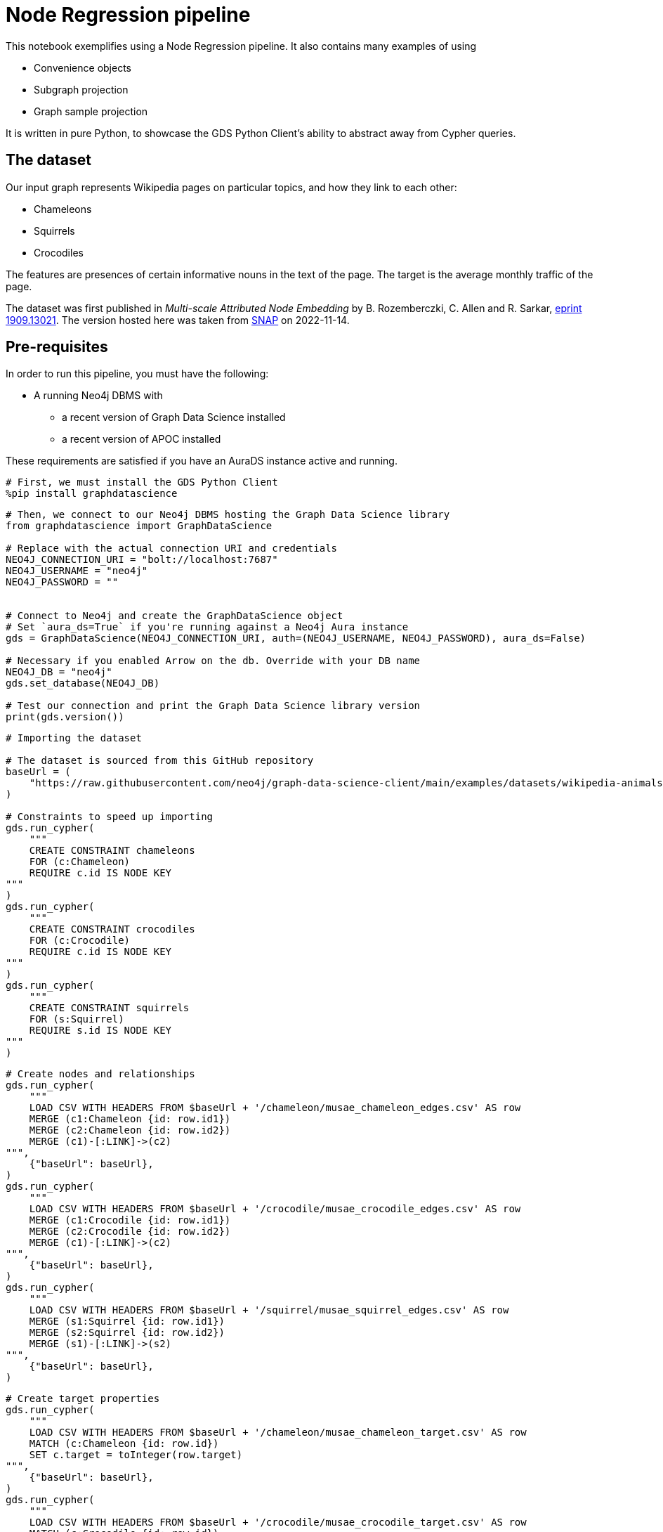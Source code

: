 // DO NOT EDIT - AsciiDoc file generated automatically

= Node Regression pipeline

This notebook exemplifies using a Node Regression pipeline. It also
contains many examples of using

* Convenience objects
* Subgraph projection
* Graph sample projection

It is written in pure Python, to showcase the GDS Python Client’s
ability to abstract away from Cypher queries.

== The dataset

Our input graph represents Wikipedia pages on particular topics, and how
they link to each other:

* Chameleons
* Squirrels
* Crocodiles

The features are presences of certain informative nouns in the text of
the page. The target is the average monthly traffic of the page.

The dataset was first published in _Multi-scale Attributed Node
Embedding_ by B. Rozemberczki, C. Allen and R. Sarkar,
https://arxiv.org/abs/1909.13021[eprint 1909.13021]. The version hosted
here was taken from
https://snap.stanford.edu/data/wikipedia-article-networks.html[SNAP] on
2022-11-14.

== Pre-requisites

In order to run this pipeline, you must have the following:

* A running Neo4j DBMS with
** a recent version of Graph Data Science installed
** a recent version of APOC installed

These requirements are satisfied if you have an AuraDS instance active
and running.

[source, python, role=no-test]
----
# First, we must install the GDS Python Client
%pip install graphdatascience
----

[source, python, role=no-test]
----
# Then, we connect to our Neo4j DBMS hosting the Graph Data Science library
from graphdatascience import GraphDataScience

# Replace with the actual connection URI and credentials
NEO4J_CONNECTION_URI = "bolt://localhost:7687"
NEO4J_USERNAME = "neo4j"
NEO4J_PASSWORD = ""


# Connect to Neo4j and create the GraphDataScience object
# Set `aura_ds=True` if you're running against a Neo4j Aura instance
gds = GraphDataScience(NEO4J_CONNECTION_URI, auth=(NEO4J_USERNAME, NEO4J_PASSWORD), aura_ds=False)

# Necessary if you enabled Arrow on the db. Override with your DB name
NEO4J_DB = "neo4j"
gds.set_database(NEO4J_DB)

# Test our connection and print the Graph Data Science library version
print(gds.version())
----

[source, python, role=no-test]
----
# Importing the dataset

# The dataset is sourced from this GitHub repository
baseUrl = (
    "https://raw.githubusercontent.com/neo4j/graph-data-science-client/main/examples/datasets/wikipedia-animals-pages"
)

# Constraints to speed up importing
gds.run_cypher(
    """
    CREATE CONSTRAINT chameleons
    FOR (c:Chameleon)
    REQUIRE c.id IS NODE KEY
"""
)
gds.run_cypher(
    """
    CREATE CONSTRAINT crocodiles
    FOR (c:Crocodile)
    REQUIRE c.id IS NODE KEY
"""
)
gds.run_cypher(
    """
    CREATE CONSTRAINT squirrels
    FOR (s:Squirrel)
    REQUIRE s.id IS NODE KEY
"""
)
----

[source, python, role=no-test]
----
# Create nodes and relationships
gds.run_cypher(
    """
    LOAD CSV WITH HEADERS FROM $baseUrl + '/chameleon/musae_chameleon_edges.csv' AS row
    MERGE (c1:Chameleon {id: row.id1})
    MERGE (c2:Chameleon {id: row.id2})
    MERGE (c1)-[:LINK]->(c2)
""",
    {"baseUrl": baseUrl},
)
gds.run_cypher(
    """
    LOAD CSV WITH HEADERS FROM $baseUrl + '/crocodile/musae_crocodile_edges.csv' AS row
    MERGE (c1:Crocodile {id: row.id1})
    MERGE (c2:Crocodile {id: row.id2})
    MERGE (c1)-[:LINK]->(c2)
""",
    {"baseUrl": baseUrl},
)
gds.run_cypher(
    """
    LOAD CSV WITH HEADERS FROM $baseUrl + '/squirrel/musae_squirrel_edges.csv' AS row
    MERGE (s1:Squirrel {id: row.id1})
    MERGE (s2:Squirrel {id: row.id2})
    MERGE (s1)-[:LINK]->(s2)
""",
    {"baseUrl": baseUrl},
)
----

[source, python, role=no-test]
----
# Create target properties
gds.run_cypher(
    """
    LOAD CSV WITH HEADERS FROM $baseUrl + '/chameleon/musae_chameleon_target.csv' AS row
    MATCH (c:Chameleon {id: row.id})
    SET c.target = toInteger(row.target)
""",
    {"baseUrl": baseUrl},
)
gds.run_cypher(
    """
    LOAD CSV WITH HEADERS FROM $baseUrl + '/crocodile/musae_crocodile_target.csv' AS row
    MATCH (c:Crocodile {id: row.id})
    SET c.target = toInteger(row.target)
""",
    {"baseUrl": baseUrl},
)
gds.run_cypher(
    """
    LOAD CSV WITH HEADERS FROM $baseUrl + '/squirrel/musae_squirrel_target.csv' AS row
    MATCH (s:Squirrel {id: row.id})
    SET s.target = toInteger(row.target)
""",
    {"baseUrl": baseUrl},
)
----

[source, python, role=no-test]
----
# Create feature vectors
gds.run_cypher(
    """
    CALL apoc.load.json($baseUrl + '/chameleon/musae_chameleon_features.json') YIELD value
    WITH value, keys(value) AS keys
    UNWIND keys AS key
    WITH value[key] AS feature, key
    MATCH (c:Chameleon {id: key})
    SET c.features = feature
""",
    {"baseUrl": baseUrl},
)
gds.run_cypher(
    """
    CALL apoc.load.json($baseUrl + '/crocodile/musae_crocodile_features.json') YIELD value
    WITH value, keys(value) AS keys
    UNWIND keys AS key
    WITH value[key] AS feature, key
    MATCH (c:Crocodile {id: key})
    SET c.features = feature
""",
    {"baseUrl": baseUrl},
)
gds.run_cypher(
    """
    CALL apoc.load.json($baseUrl + '/squirrel/musae_squirrel_features.json') YIELD value
    WITH value, keys(value) AS keys
    UNWIND keys AS key
    WITH value[key] AS feature, key
    MATCH (c:Squirrel {id: key})
    SET c.features = feature
""",
    {"baseUrl": baseUrl},
)
----

== Preparing the dataset for the pipeline

In order to use the dataset, we must prepare the features in a format
that the model supports and can work well with. In their raw form, the
features are ids of particular words, and therefore are not suitable as
input to linear regression.

To overcome this, we will use a one-hot encoding. This will produce
features that work well for linear regression. We begin by learning the
dictionaries of nouns across the node sets. We create a node to host the
dictionary, then we use it to one-hot encode all feature vectors.

[source, python, role=no-test]
----
# Construct one-hot dictionaries
gds.run_cypher(
    """
    MATCH (s:Chameleon)
    WITH s.features AS features
    UNWIND features AS feature
    WITH feature
      ORDER BY feature ASC
    WITH collect(distinct feature) AS orderedTotality
    CREATE (:Feature {animal: 'chameleon', totality: orderedTotality})
    RETURN orderedTotality
"""
)
gds.run_cypher(
    """
    MATCH (s:Crocodile)
    WITH s.features AS features
    UNWIND features AS feature
    WITH feature
      ORDER BY feature ASC
    WITH collect(distinct feature) AS orderedTotality
    CREATE (:Feature {animal: 'crocodile', totality: orderedTotality})
    RETURN orderedTotality
"""
)
gds.run_cypher(
    """
    MATCH (s:Squirrel)
    WITH s.features AS features
    UNWIND features AS feature
    WITH feature
      ORDER BY feature ASC
    WITH collect(distinct feature) AS orderedTotality
    CREATE (:Feature {animal: 'squirrel', totality: orderedTotality})
    RETURN orderedTotality
"""
)

# Do one-hot encoding
gds.run_cypher(
    """
    MATCH (f:Feature {animal: 'chameleon'})
    MATCH (c:Chameleon)
    SET c.features_one_hot = gds.alpha.ml.oneHotEncoding(f.totality, c.features)
"""
)
gds.run_cypher(
    """
    MATCH (f:Feature {animal: 'crocodile'})
    MATCH (c:Crocodile)
    SET c.features_one_hot = gds.alpha.ml.oneHotEncoding(f.totality, c.features)
"""
)
gds.run_cypher(
    """
    MATCH (f:Feature {animal: 'squirrel'})
    MATCH (c:Squirrel)
    SET c.features_one_hot = gds.alpha.ml.oneHotEncoding(f.totality, c.features)
"""
)
----

[source, python, role=no-test]
----
# First, let's project our graph into the GDS Graph Catalog
# We will use a native projection to begin with
G_animals, projection_result = gds.graph.project(
    "wiki_animals",
    ["Chameleon", "Squirrel", "Crocodile"],
    {"LINK": {"orientation": "UNDIRECTED"}},
    nodeProperties=["features_one_hot", "target"],
)
print(projection_result[["graphName", "nodeCount", "relationshipCount"]])
----

== Connectivity

In graph analysis, it is common to operate only over _connected_ graphs.
That is, graphs that consist of only a single _component_. The reason
for this is that in most cases, information does not flow where there
are no connections.

The fastest way to determine the number of components in our graph is to
use the WCC (Weakly Connected Components) algorithm.

[source, python, role=no-test]
----
# We use the WCC algorithm to see how many components we have
wcc_result = gds.wcc.mutate(G_animals, mutateProperty="wcc_component")

print(wcc_result[["computeMillis", "componentCount"]])
----

== Component separation

Learning that our graph consists of three components, we will next
separate the components into separate graphs. We will use the `subgraph`
projection to accomplish this. We will create one subgraph for each of
the components.

[source, python, role=no-test]
----
# First, we stream the component ids
components = gds.graph.nodeProperty.stream(G_animals, "wcc_component")

# Second, we compute the unique component ids
component_ids = components["propertyValue"].unique()

# Third, we project a subgraph for each component
component_graphs = [
    gds.beta.graph.project.subgraph(
        f"animals_component_{component_id}",
        G_animals,
        f"n.wcc_component = {component_id}",
        "*",
    )[0]
    for component_id in component_ids
]

# Lastly, we map the node labels in the graphs to the graph
graph_components_by_labels = {str(G_component.node_labels()): G_component for G_component in component_graphs}

print({k: v.name() for k, v in graph_components_by_labels.items()})
----

[source, python, role=no-test]
----
# Now, we are only interested in the Chameleon graph,
# so we will drop the other graphs and define a better variable for the one we keep
graph_components_by_labels[str(["Crocodile"])].drop()
graph_components_by_labels[str(["Squirrel"])].drop()
G_chameleon = graph_components_by_labels[str(["Chameleon"])]
----

[source, python, role=no-test]
----
# With the graph object G_chameleon, we can inspect some statistics
print("#nodes: " + str(G_chameleon.node_count()))
print("#relationships: " + str(G_chameleon.relationship_count()))
print("Degree distribution")
print("=" * 25)
print(G_chameleon.degree_distribution().sort_index())
----

== Now, let’s construct a training pipeline!

We will create a Node Regression pipeline, and then

[arabic]
. configure the splitting
. add model candidates
. configure auto-tuning
. add node property steps
. select model features

The pipeline lives in the Pipeline Catalog, and we are operating it
through the Pipeline object, for maximum convenience.

[source, python, role=no-test]
----
# Now, let's construct a training pipeline!
chameleons_nr_training = gds.nr_pipe("node_regression_pipeline__Chameleons")

# We configure the splitting
chameleons_nr_training.configureSplit(validationFolds=5, testFraction=0.2)

# We add a set of model candidates
# A linear regression model with the learningRate parameter in a search space
chameleons_nr_training.addLinearRegression(
    penalty=1e-5,
    patience=3,
    tolerance=1e-5,
    minEpochs=20,
    maxEpochs=500,
    learningRate={"range": [100, 1000]},  # We let the auto-tuner find a good value
)
# Let's try a few different models
chameleons_nr_training.configureAutoTuning(maxTrials=10)

# Our input feature dimension is 3132
# We can reduce the dimension to speed up training using a FastRP node embedding
chameleons_nr_training.addNodeProperty(
    "fastRP",
    embeddingDimension=256,
    propertyRatio=0.8,
    featureProperties=["features_one_hot"],
    mutateProperty="frp_embedding",
    randomSeed=420,
)

# And finally we select what features the model should be using
# We rely on the FastRP embedding solely, because it encapsulates the one-hot encoded source features
chameleons_nr_training.selectFeatures("frp_embedding")

# The training pipeline is now fully configured and ready to be run!
----

[source, python, role=no-test]
----
# We use the training pipeline to train a model
cora_nc_model, train_result = chameleons_nr_training.train(
    G_chameleon,  # First, we use the entire Chameleon graph
    modelName="chameleon_nr_model",
    targetNodeLabels=["Chameleon"],
    targetProperty="target",
    metrics=["MEAN_SQUARED_ERROR", "MEAN_ABSOLUTE_ERROR"],
    randomSeed=420,
)
----

[source, python, role=no-test]
----
print("Winning model parameters: \n\t\t" + str(train_result["modelInfo"]["bestParameters"]))
print()
print("MEAN_SQUARED_ERROR      test score: " + str(train_result["modelInfo"]["metrics"]["MEAN_SQUARED_ERROR"]["test"]))
print("MEAN_ABSOLUTE_ERROR     test score: " + str(train_result["modelInfo"]["metrics"]["MEAN_ABSOLUTE_ERROR"]["test"]))
----

[source, python, role=no-test]
----
# Let's sample the graph to see if we can get a similarly good model
G_chameleon_sample, _ = gds.alpha.graph.sample.rwr(
    "cham_sample",
    G_chameleon,
    samplingRatio=0.30,  # We'll use 30% of the graph
)

# Now we can use the same training pipeline to train another model, but faster!
cora_nc_model_sample, train_result_sample = chameleons_nr_training.train(
    G_chameleon_sample,
    modelName="chameleon_nr_model_sample",
    targetNodeLabels=["Chameleon"],
    targetProperty="target",
    metrics=["MEAN_SQUARED_ERROR", "MEAN_ABSOLUTE_ERROR"],
    randomSeed=420,
)
----

[source, python, role=no-test]
----
print("Winning model parameters: \n\t\t" + str(train_result_sample["modelInfo"]["bestParameters"]))
print()
print(
    "MEAN_SQUARED_ERROR      test score: "
    + str(train_result_sample["modelInfo"]["metrics"]["MEAN_SQUARED_ERROR"]["test"])
)
print(
    "MEAN_ABSOLUTE_ERROR     test score: "
    + str(train_result_sample["modelInfo"]["metrics"]["MEAN_ABSOLUTE_ERROR"]["test"])
)
----

[source, python, role=no-test]
----
# Let's see what our models predict

# The speed-trained model on 24% training data (30% sample - 20% test set)
predicted_targets_sample = cora_nc_model_sample.predict_stream(G_chameleon)
# The fully trained model on 80% training data (20% test set)
predicted_targets_full = cora_nc_model.predict_stream(G_chameleon)

# The original training data for comparison
real_targets = gds.graph.nodeProperty.stream(G_chameleon, "target")

# Merging the data frames
merged_full = real_targets.merge(predicted_targets_full, left_on="nodeId", right_on="nodeId")
merged_all = merged_full.merge(predicted_targets_sample, left_on="nodeId", right_on="nodeId")

# Look at the last 10 rows
print(merged_all.tail(10))
----

== And we are done!
